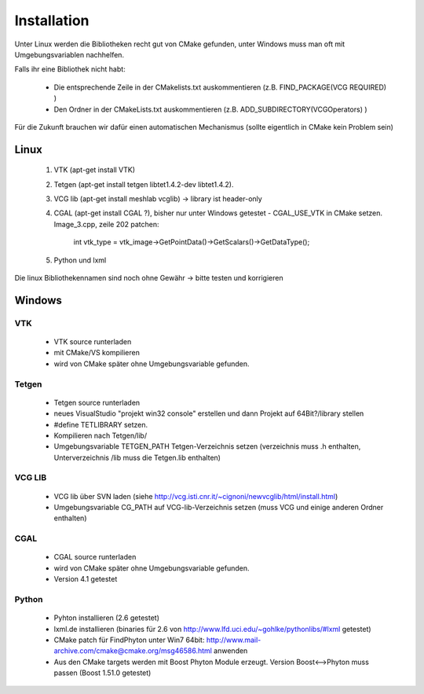 Installation 
----------------------

.. todo::
    
    Test TODO!!!


Unter Linux werden die Bibliotheken recht gut von CMake gefunden, unter Windows muss man oft mit Umgebungsvariablen nachhelfen.

Falls ihr eine Bibliothek nicht habt:
  
   - Die entsprechende Zeile in der CMakelists.txt auskommentieren (z.B. FIND_PACKAGE(VCG REQUIRED) )
   - Den Ordner in der CMakeLists.txt auskommentieren (z.B. ADD_SUBDIRECTORY(VCGOperators) )

Für die Zukunft brauchen wir dafür einen automatischen Mechanismus (sollte eigentlich in CMake kein Problem sein)

Linux
============================

  #. VTK (apt-get install VTK)
  #. Tetgen (apt-get install tetgen libtet1.4.2-dev libtet1.4.2).
  #. VCG lib (apt-get install meshlab vcglib) -> library ist header-only
  #. CGAL (apt-get install CGAL ?), bisher nur unter Windows getestet
     - CGAL_USE_VTK in CMake setzen. Image_3.cpp, zeile 202 patchen: 
       int vtk_type = vtk_image->GetPointData()->GetScalars()->GetDataType();
  #. Python und lxml

Die linux Bibliothekennamen sind noch ohne Gewähr -> bitte testen und korrigieren

Windows
=============================

VTK
^^^^^^^^^^^^^^^^^^^^^^^^^^^^^^^

  * VTK source runterladen
  * mit CMake/VS kompilieren
  * wird von CMake später ohne Umgebungsvariable gefunden.

Tetgen
^^^^^^^^^^^^^^^^^^^^^^^^^^^^^^^

  * Tetgen source runterladen
  * neues VisualStudio "projekt win32 console" erstellen und dann Projekt auf 64Bit?/library stellen
  * #define TETLIBRARY setzen.
  * Kompilieren nach Tetgen/lib/
  * Umgebungsvariable TETGEN_PATH Tetgen-Verzeichnis setzen (verzeichnis muss .h enthalten, Unterverzeichnis /lib muss die Tetgen.lib enthalten)

VCG LIB
^^^^^^^^^^^^^^^^^^^^^^^^^^^^^^^

  * VCG lib über SVN laden (siehe http://vcg.isti.cnr.it/~cignoni/newvcglib/html/install.html)
  * Umgebungsvariable CG_PATH auf VCG-lib-Verzeichnis setzen (muss VCG und einige anderen Ordner enthalten)

CGAL
^^^^^^^^^^^^^^^^^^^^^^^^^^^^^^^

  * CGAL source runterladen
  * wird von CMake später ohne Umgebungsvariable gefunden.
  * Version 4.1 getestet

Python
^^^^^^^^^^^^^^^^^^^^^^^^^^^^^^^

  * Pyhton installieren (2.6 getestet)
  * lxml.de installieren (binaries für 2.6 von http://www.lfd.uci.edu/~gohlke/pythonlibs/#lxml getestet) 
  * CMake patch für FindPhyton unter Win7 64bit: http://www.mail-archive.com/cmake@cmake.org/msg46586.html anwenden
  * Aus den CMake targets werden mit Boost Phyton Module erzeugt. Version Boost<-->Phyton muss passen (Boost 1.51.0 getestet)

